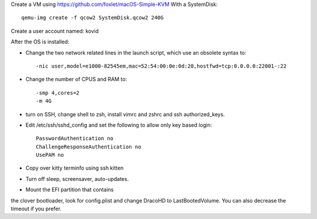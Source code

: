 Create a VM using https://github.com/foxlet/macOS-Simple-KVM
With a SystemDisk::

    qemu-img create -f qcow2 SystemDisk.qcow2 240G

Create a user account named: kovid

After the OS is installed:

* Change the two network related lines in the launch script, which use an obsolete
  syntax to::

    -nic user,model=e1000-82545em,mac=52:54:00:0e:0d:20,hostfwd=tcp:0.0.0.0:22001-:22

* Change the number of CPUS and RAM to::

    -smp 4,cores=2
    -m 4G

* turn on SSH, change shell to zsh, install vimrc and zshrc and ssh authorized_keys.

* Edit /etc/ssh/sshd_config and set the following to allow only key based login::

    PasswordAuthentication no
    ChallengeResponseAuthentication no
    UsePAM no

* Copy over kitty terminfo using ssh kitten

* Turn off sleep, screensaver, auto-updates.

* Mount the EFI partition that contains
the clover bootloader, look for config.plist and change DracoHD
to LastBootedVolume. You can also decrease the timeout if you prefer.
